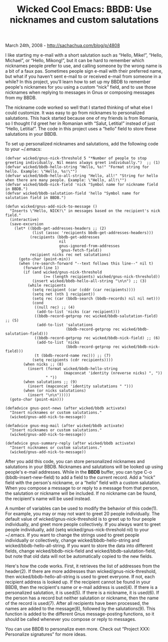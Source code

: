 #+TITLE: Wicked Cool Emacs: BBDB: Use nicknames and custom salutations

March 24th, 2008 -
[[http://sachachua.com/blog/p/4808][http://sachachua.com/blog/p/4808]]

I like starting my e-mail with a short salutation such as “Hello,
Mike!”, “Hello, Michael”, or “Hello, Mikong!”, but it can be hard to
remember which nicknames people prefer to use, and calling someone by
the wrong name is a bit of a faux pas. Sometimes people sign e-mail with
their preferred name, but what if you haven't sent e-mail to or received
e-mail from someone in a while? In this project, you'll learn how to set
up my BBDB to remember people's nicknames for you using a custom “nick”
field, and to use those nicknames when replying to messages in Gnus or
composing messages from my BBDB.

The nickname code worked so well that I started thinking of what else I
could customize. It was easy to go from nicknames to personalized
salutations. This hack started because one of my friends is from
Romania, so I thought I'd greet her in Romanian with “Salut, Letitia!”
instead of just “Hello, Letitia!”. The code in this project uses a
“hello” field to store these salutations in your BBDB.

To set up personalized nicknames and salutations, add the following code
to your ~/.emacs:

#+BEGIN_EXAMPLE
    (defvar wicked/gnus-nick-threshold 5 "*Number of people to stop greeting individually. Nil means always greet individually.")  ;; (1)
    (defvar wicked/bbdb-hello-string "Hello, %s!" "Format string for hello. Example: \"Hello, %s!\"")
    (defvar wicked/bbdb-hello-all-string "Hello, all!" "String for hello when there are many people. Example: \"Hello, all!\"")
    (defvar wicked/bbdb-nick-field 'nick "Symbol name for nickname field in BBDB.")
    (defvar wicked/bbdb-salutation-field 'hello "Symbol name for salutation field in BBDB.")

    (defun wicked/gnus-add-nick-to-message ()
      "Inserts \"Hello, NICK!\" in messages based on the recipient's nick field."
      (interactive)
      (save-excursion
        (let* ((bbdb-get-addresses-headers ;; (2)
                (list (assoc 'recipients bbdb-get-addresses-headers)))
               (recipients (bbdb-get-addresses
                            nil
                            gnus-ignored-from-addresses
                            'gnus-fetch-field))
               recipient nicks rec net salutations)
          (goto-char (point-min))
          (when (re-search-forward "--text follows this line--" nil t)
            (forward-line 1)
            (if (and wicked/gnus-nick-threshold 
                     (>= (length recipients) wicked/gnus-nick-threshold))
                (insert wicked/bbdb-hello-all-string "\n\n") ;; (3)
              (while recipients
                (setq recipient (car (cddr (car recipients))))
                (setq net (nth 1 recipient))
                (setq rec (car (bbdb-search (bbdb-records) nil nil net)))
                (cond
                 ((null rec) ;; (4)
                  (add-to-list 'nicks (car recipient))) 
                 ((bbdb-record-getprop rec wicked/bbdb-salutation-field) ;; (5)
                  (add-to-list 'salutations 
                               (bbdb-record-getprop rec wicked/bbdb-salutation-field))) 
                 ((bbdb-record-getprop rec wicked/bbdb-nick-field) ;; (6)
                  (add-to-list 'nicks 
                               (bbdb-record-getprop rec wicked/bbdb-nick-field)))
                 (t (bbdb-record-name rec))) ;; (7) 
                (setq recipients (cdr recipients))))
            (when nicks ;; (8)
              (insert (format wicked/bbdb-hello-string 
                              (mapconcat 'identity (nreverse nicks) ", "))
                      " "))
            (when salutations ;; (9)
              (insert (mapconcat 'identity salutations " ")))
            (when (or nicks salutations)
              (insert "\n\n")))))
      (goto-char (point-min)))

    (defadvice gnus-post-news (after wicked/bbdb activate)
      "Insert nicknames or custom salutations."
      (wicked/gnus-add-nick-to-message))

    (defadvice gnus-msg-mail (after wicked/bbdb activate)
      "Insert nicknames or custom salutations."
      (wicked/gnus-add-nick-to-message))

    (defadvice gnus-summary-reply (after wicked/bbdb activate)
      "Insert nicknames or custom salutations."
      (wicked/gnus-add-nick-to-message))
#+END_EXAMPLE

After you add this code, you can store personalized nicknames and
salutations in your BBDB. Nicknames and salutations will be looked up
using people's e-mail addresses. While in the *BBDB* buffer, you can
type C-o (bbdb-insert-new-field) to add a field to the current record.
Add a “nick” field with the person's nickname, or a “hello” field with a
custom salutation. When you compose a message to or reply to a message
from that person, the salutation or nickname will be included. If no
nickname can be found, the recipient's name will be used instead.

A number of variables can be used to modify the behavior of this
code(1). For example, you may or may not want to greet 20 people
individually. The default value of wicked/gnus-nick-threshold is to
greet up to four people individually, and greet more people
collectively. If you always want to greet people individually, add (setq
wicked/gnus-nick-threshold nil) to your ~/.emacs. If you want to change
the strings used to greet people individually or collectively, change
wicked/bbdb-hello-string and wicked/bbdb-hello-all-string. If you want
to store the data into different fields, change wicked/bbdb-nick-field
and wicked/bbdb-salutation-field, but note that old data will not be
automatically copied to the new fields.

Here's how the code works. First, it retrieves the list of addresses
from the header(2). If there are more addresses than
wicked/gnus-nick-threshold, then wicked/bbdb-hello-all-string is used to
greet everyone. If not, each recipient address is looked up. If the
recipient cannot be found in your BBDB, then the recipient's name or
e-mail address is used(4). If there is a personalized salutation, it is
used(5). If there is a nickname, it is used(6). If the person has a
record but neither salutation or nickname, then the name of the record
is used(7). After all recipients have been processed, the names are
added to the message(8), followed by the salutations(9). This function
is added to the different Gnus message-posting functions, so it should
be called whenever you compose or reply to messages.

You can use BBDB to personalize even more. Check out “Project XXX:
Personalize signatures” for more ideas.
